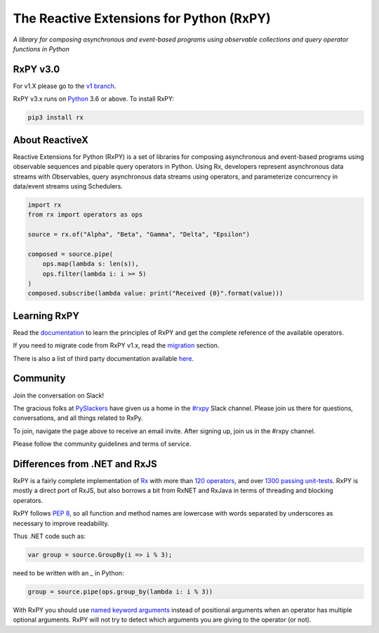 ==========================================
The Reactive Extensions for Python (RxPY)
==========================================

.. image:: https://img.shields.io/travis/ReactiveX/RxPY.svg
        :target: https://travis-ci.org/ReactiveX/RxPY

.. image:: https://img.shields.io/coveralls/ReactiveX/RxPY.svg
        :target: https://coveralls.io/github/ReactiveX/RxPY

.. image:: https://img.shields.io/pypi/v/rx.svg
        :target: https://pypi.python.org/pypi/Rx

.. image:: https://img.shields.io/readthedocs/rxpy.svg
        :target: https://readthedocs.org/projects/rxpy/builds/
        :alt: Documentation Status


*A library for composing asynchronous and event-based programs using observable collections and
query operator functions in Python*

RxPY v3.0
----------------

For v1.X please go to the `v1 branch <https://github.com/ReactiveX/RxPY/tree/release/v1.6.x>`_.

RxPY v3.x runs on `Python <http://www.python.org/>`_ 3.6 or above. To install
RxPY:

.. code:: console

    pip3 install rx


About ReactiveX
------------------

Reactive Extensions for Python (RxPY) is a set of libraries for composing
asynchronous and event-based programs using observable sequences and pipable
query operators in Python. Using Rx, developers represent asynchronous data
streams with Observables, query asynchronous data streams using operators, and
parameterize concurrency in data/event streams using Schedulers.

.. code:: python

    import rx
    from rx import operators as ops

    source = rx.of("Alpha", "Beta", "Gamma", "Delta", "Epsilon")

    composed = source.pipe(
        ops.map(lambda s: len(s)),
        ops.filter(lambda i: i >= 5)
    )
    composed.subscribe(lambda value: print("Received {0}".format(value)))


Learning RxPY
--------------

Read the `documentation
<https://rxpy.readthedocs.io/en/latest/>`_ to learn
the principles of RxPY and get the complete reference of the available
operators.

If you need to migrate code from RxPY v1.x, read the `migration
<https://rxpy.readthedocs.io/en/latest/migration.html>`_ section.

There is also a list of third party documentation available `here
<https://rxpy.readthedocs.io/en/latest/additional_reading.html>`_.


Community
----------

Join the conversation on Slack!

The gracious folks at `PySlackers <https://pyslackers.com/>`_ have given us a home
in the `#rxpy <https://pythondev.slack.com/messages/rxpy>`_ Slack channel. Please
join us there for questions, conversations, and all things related to RxPy.

To join, navigate the page above to receive an email invite. After signing up,
join us in the #rxpy channel.

Please follow the community guidelines and terms of service.


Differences from .NET and RxJS
------------------------------

RxPY is a fairly complete implementation of
`Rx <http://reactivex.io/>`_ with more than
`120 operators <https://rxpy.readthedocs.io/en/latest/operators.html>`_, and
over `1300 passing unit-tests <https://coveralls.io/github/ReactiveX/RxPY>`_. RxPY
is mostly a direct port of RxJS, but also borrows a bit from RxNET and RxJava in
terms of threading and blocking operators.

RxPY follows `PEP 8 <http://legacy.python.org/dev/peps/pep-0008/>`_, so all
function and method names are lowercase with words separated by underscores as
necessary to improve readability.

Thus .NET code such as:

.. code:: c#

    var group = source.GroupBy(i => i % 3);


need to be written with an `_` in Python:

.. code:: python

    group = source.pipe(ops.group_by(lambda i: i % 3))

With RxPY you should use `named keyword arguments
<https://docs.python.org/3/glossary.html>`_ instead of positional arguments when
an operator has multiple optional arguments. RxPY will not try to detect which
arguments you are giving to the operator (or not).
